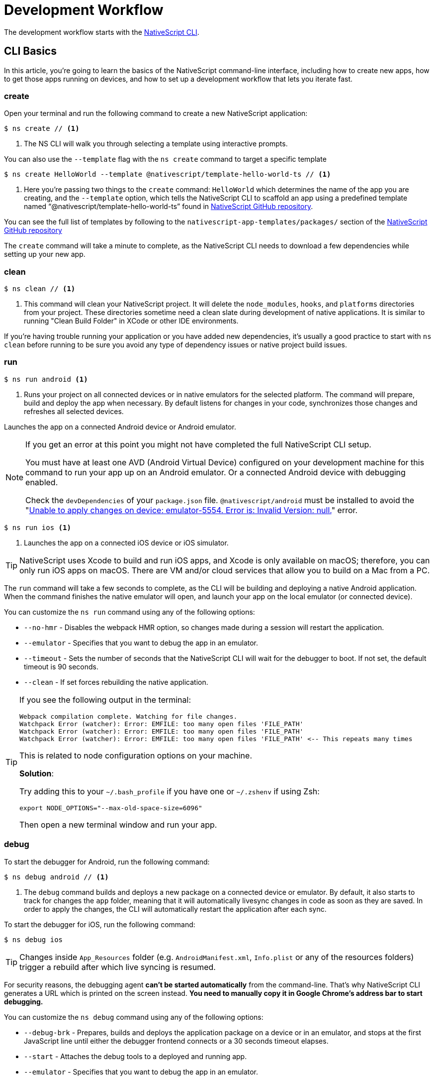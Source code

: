 :experimental:
:imagesdir: ../../images

= Development Workflow

The development workflow starts with the https://www.npmjs.com/package/nativescript[NativeScript CLI].

== CLI Basics

In this article, you're going to learn the basics of the NativeScript command-line interface, including how to create new apps, how to get those apps running on devices, and how to set up a development workflow that lets you iterate fast.

=== create

Open your terminal and run the following command to create a new NativeScript application:

[source, bash]
----
$ ns create // <1>
----
<1> The NS CLI will walk you through selecting a template using interactive prompts.

You can also use the `--template` flag with the `ns create` command to target a specific template

[source, bash]
----
$ ns create HelloWorld --template @nativescript/template-hello-world-ts // <1>
----
<1> Here you're passing two things to the `create` command: `HelloWorld` which determines the name of the app you are creating, and the `--template` option, which tells the NativeScript CLI to scaffold an app using a predefined template named "`@nativescript/template-hello-world-ts`" found in https://github.com/NativeScript/nativescript-app-templates/tree/master/packages/template-hello-world-ts[NativeScript GitHub repository].

You can see the full list of templates by following to the `nativescript-app-templates/packages/` section of the https://github.com/NativeScript/nativescript-app-templates/tree/master/packages[NativeScript GitHub repository] 


The `create` command will take a minute to complete, as the NativeScript CLI needs to download a few dependencies while setting up your new app.

=== clean

[source, bash]
----
$ ns clean // <1>
----
<1> This command will clean your NativeScript project. It will delete the `node_modules`, `hooks`, and `platforms` directories from your project. These directories sometime need a clean slate during development of native applications. It is similar to running "Clean Build Folder" in XCode or other IDE environments.

If you're having trouble running your application or you have added new dependencies, it's usually a good practice to start with `ns clean` before running to be sure you avoid any type of dependency issues or native project build issues.

=== run

[source, bash]
----
$ ns run android <1>
----
<1> Runs your project on all connected devices or in native emulators for the selected platform. The command will prepare, build and deploy the app when necessary. By default listens for changes in your code, synchronizes those changes and refreshes all selected devices.

Launches the app on a connected Android device or Android emulator.

[NOTE]
=====
If you get an error at this point you might not have completed the full NativeScript CLI setup.

You must have at least one AVD (Android Virtual Device) configured on your development machine for this command to run your app up on an Android emulator.
Or a connected Android device with debugging enabled.

Check the `devDependencies` of your `package.json` file. `@nativescript/android` must be installed to avoid the "https://github.com/NativeScript/nativescript-cli/issues/4451[Unable to apply changes on device: emulator-5554. Error is: Invalid Version: null.]" error.
=====

[source, bash]
----
$ ns run ios <1>
----
<1> Launches the app on a connected iOS device or iOS simulator.


[TIP]
=====
NativeScript uses Xcode to build and run iOS apps, and Xcode is only available on macOS; therefore, you can only run iOS apps on macOS. There are VM and/or cloud services that allow you to build on a Mac from a PC.
=====

The `run` command will take a few seconds to complete, as the CLI will be building and deploying a native Android application. When the command finishes the native emulator will open, and launch your app on the local emulator (or connected device).

You can customize the `ns run` command using any of the following options:

* `--no-hmr` - Disables the webpack HMR option, so changes made during a session will restart the application.
* `--emulator` - Specifies that you want to debug the app in an emulator.
* `--timeout` - Sets the number of seconds that the NativeScript CLI will wait for the debugger to boot. If not set, the default timeout is 90 seconds.
* `--clean` - If set forces rebuilding the native application.

[TIP]
=====
If you see the following output in the terminal:

----
Webpack compilation complete. Watching for file changes.
Watchpack Error (watcher): Error: EMFILE: too many open files 'FILE_PATH'
Watchpack Error (watcher): Error: EMFILE: too many open files 'FILE_PATH'
Watchpack Error (watcher): Error: EMFILE: too many open files 'FILE_PATH' <-- This repeats many times
----

This is related to node configuration options on your machine.

*Solution*:

Try adding this to your `~/.bash_profile` if you have one or `~/.zshenv` if using Zsh:

----
export NODE_OPTIONS="--max-old-space-size=6096"
----

Then open a new terminal window and run your app.
=====

=== debug

To start the debugger for Android, run the following command:

[source, bash]
----
$ ns debug android // <1>
----
<1> The `debug` command builds and deploys a new package on a connected device or emulator. By default, it also starts to track for changes the `app` folder, meaning that it will automatically livesync changes in code as soon as they are saved. In order to apply the changes, the CLI will automatically restart the application after each sync.

To start the debugger for iOS, run the following command:

[source, bash]
----
$ ns debug ios
----


[TIP]
=====
Changes inside `App_Resources` folder (e.g. `AndroidManifest.xml`, `Info.plist` or any of the resources folders) trigger a rebuild after which live syncing is resumed.
=====

For security reasons, the debugging agent *can't be started automatically* from the command-line. That's why NativeScript CLI generates a URL which is printed on the screen instead. *You need to manually copy it in Google Chrome's address bar to start debugging.*

You can customize the `ns debug` command using any of the following options:

* `--debug-brk` - Prepares, builds and deploys the application package on a device or in an emulator, and stops at the first JavaScript line until either the debugger frontend connects or a 30 seconds timeout elapses.
* `--start` - Attaches the debug tools to a deployed and running app.
* `--emulator` - Specifies that you want to debug the app in an emulator.
* `--timeout` - Sets the number of seconds that the NativeScript CLI will wait for the debugger to boot. If not set, the default timeout is 90 seconds.
* `--no-watch` - If set, changes in your code will not be livesynced.
* `--clean` - If set forces rebuilding the native application.

==== iOS-specific options

* `--inspector` - Flag to use the embedded Webkit Web Inspector debugger (default is Chrome DevTools).

For more information about Android debugging, run any of the following commands:

`ns help debug android` or `ns debug android --help`

For more information about iOS debugging, run any the following commands:

`ns help debug ios` or `ns debug ios --help`

=== help

[source, bash]
----
$ ns help // <1>
----
<1>  Following command will open the CLI's documentation in your web browser.

== Debugging

=== Visual Studio Code

To debug NativeScript applications in https://code.visualstudio.com/[Visual Studio Code], you need the https://marketplace.visualstudio.com/items?itemName=Telerik.nativescript[NativeScript extension for VS Code].

=== Chrome DevTools

Debugging Android and iOS applications with Chrome by executing `ns debug <android | ios>`.

////
### iOS with WebKit Web Inspector

To debug iOS applications using the WebKit Web Inspector debugger use the `--inspector` flag - `ns debug ios --inspector`.
////

=== console

One of the most natural things you can do to debug apps in any environment is writing to the system's log. In NativeScript logging works a lot as it does on the web, as most of the same `console` APIs that work on the web also work in NativeScript.

The `console.log()` function is great for outputting primitive values such as strings, numbers, and booleans, but it doesn't work so well for objects. For those situations you'll want to use another of the `console` object's methods intended for complex object output: `console.dir()`.

To see this in action add a `console.log()` in your app code, which uses `console.log()` to log a simple object.

[source, typescript]
----
export function pageLoaded = () => {
    console.log({
      type: "Apple",
      color: "Red"
    });
};
----

If you look at your console, you'll see the following not-very-helpful output.

[source, shell]
----
JS: [object Object]
----

Now replace the `console.log` reference with `console.dir`. After the NativeScript CLI refreshes your app, you should see the full output of the object in your terminal or command prompt.

[source, shell]
----
JS: === dump(): dumping members ===
JS: {
JS:     "type": "Apple",
JS:     "color": "Red"
JS: }
JS: === dump(): dumping function and properties names ===
JS: === dump(): finished ===
----

== Running on Virtual Device

=== Android Emulators

Apart from using real Android devices, a viable option is to download, install and use an Android emulator.
In NativeScript, we can use all Android emulators that are connected and recognized by the `ns device` command.

Example output from `ns device`

[source, bash]
----
$ ns device
$:
Connected devices & emulators
Searching for devices...
┌───┬─────────────────────────┬──────────┬───────────────────┬──────────┬───────────┐
│ # │ Device Name             │ Platform │ Device Identifier │ Type     │ Status    │
│ 1 │ sdk_google_phone_x86_64 │ Android  │ emulator-5554     │ Emulator │ Connected │
│ 2 │ bullhead                │ Android  │ 00d3e1311075c66f  │ Device   │ Connected │
└───┴─────────────────────────┴──────────┴───────────────────┴──────────┴───────────┘
----

[TIP]
=====
Sometimes emulators take longer to start. As a recommendation and to avoid timing issues, start the emulator before executing other CLI commands. Once the emulator is started, leave it open to avoid the initial load time the next time you need to deploy an Android application.
=====

==== Creating Android Virtual Device via Android Studio

Follow the official documentation on https://developer.android.com/studio/run/managing-avds.html[Creating and Managing Virtual Devices], where the process of downloading, setting up, and using Android Emulators via Android Studio is covered.

==== Creating Android Virtual Device via command line tool

The `avdmanager` is a tool that allows you to create and manage Android Virtual Devices (AVDs) from the command line. The `avdmanager` is provided in the Android SDK Tools package (25.3.0 and higher) and is located in `<ANDROID_HOME_PATH_HERE>/cmdline-tools/latest/bin/`. For more information about the avdmanager and how to use it to create AVDs, see the https://developer.android.com/studio/command-line/avdmanager[official avdmanager documentation].

Command syntax to create new AVD:

[source, bash]
----
cd $ANDROID_HOME/cmdline-tools/latest/bin
avdmanager create avd -n name -k "sdk_id" [-c {path|size}] [-f] [-p path]
----

You must provide a name for the AVD and specify the ID of the SDK package to use for the AVD using sdk_id wrapped in quotes.
For example, the following command creates an AVD named `test` using the x86 system image for API level 25:

[source, bash]
----
avdmanager create avd -n test -k "system-images;android-25;google_apis;x86" // <1>
----
<1> Following command suggest that the system image is already downloaded. To download an image use the `sdkmanager`. For example `sdkmanager "system-images;android-25;google_apis;x86"`

The following describes the usages for the other options:

*  `-c {path|size}:` The path to the SD card image for this AVD or the size of a new SD card image to create for this AVD, in KB or MB, denoted with K or M. For example, -c path/to/sdcard/ or -c 1000M.
* `-f:` Force creation of the AVD. Use this option if you need to overwrite an existing AVD with a new AVD using the same name.
* `-p path:` Path to the location where the directory for this AVD's files will be created. If you do not specify a path, the AVD will be created in ~/.android/avd/.

To list all the downloaded system images use the `list` command.

[source, bash]
----
avdmanager list <1>
----
<1> Lists all the downloaded system images.


==== Using third-party emulators

An applicable option is to use third-party emulators (like https://www.genymotion.com[GenyMotion]).

=== iOS Simulators

==== Creating iOS Simulators

The iOS simulator emulates iOS devices on Macs. The following documentation is a quick way to get the iOS simulator set up. For more information, see https://developer.apple.com/library/archive/documentation/IDEs/Conceptual/simulator_help_topics/Chapter/Chapter.html[Apple\'s documentation].

==== Running on iOS Simualators

On a mac if you have XCode installed with the proper tools, executing `ns run ios` from your terminal will launch the Simulator program with a default device. Alternatively, you can open the Simulator program on your mac, select which device(s) you want to open by navigating to `+File -> Open Simulator+` and choosing the device to launch. Then execute `ns run ios` and the NativeScript app will launch on the open simulator(s).

== Running on Physical Device

=== Android Devices

==== Enable Debugging over USB

Most Android devices can only install and run apps downloaded from Google Play, by default. You will need to enable USB Debugging on your device in order to install your app during development.

To enable USB debugging on your device, you will first need to enable the "Developer options" menu by going to Settings → About phone → Software information and then tapping the Build number row at the bottom seven times. You can then go back to Settings → Developer options to enable "USB debugging".

==== Plug in your device via USB

Let\'s now set up an Android device to run our NativeScript projects. Go ahead and plug in your device via USB to your development machine.

Now check that your device is properly connecting to ADB, the Android Debug Bridge, by running adb devices.

[source, bash]
----
adb devices // <1>
----
<1> Lists all the devices properly connecting to ADB.

The device should be listed. See the full https://developer.android.com/studio/command-line/adb[adb documentation] for troubleshooting and detailed information.

==== Run your app

[source, bash]
----
ns run android // <1>
----
<1> Following command will install and launch your app on the device

=== iOS Devices

==== Plug in your device via USB

Connect your iOS device to your Mac using a USB to Lightning cable. Navigate to the `ios` folder in your project under `platforms`, then open the `.xcodeproj` file, or if you are using CocoaPods open `.xcworkspace`, within it using Xcode.

If this is your first time running an app on your iOS device, you may need to register your device for development. Open the Product menu from Xcode\'s menubar, then go to Destination. Look for and select your device from the list. Xcode will then register your device for development.

==== Configure code signing

Register for an Apple developer account if you don\'t have one yet.

Select your project in the Xcode Project Navigator, then select your main target (it should share the same name as your project). Look for the "General" tab. Go to "Signing" and make sure your Apple developer account or team is selected under the Team dropdown. Do the same for the tests target (it ends with Tests, and is below your main target).

==== Run your app

If the device is now registered with your developer account you should be able to run your NativeScript app on the device. Execute the following from your terminal to run the app from the CLI:

[source, bash]
----
ns run ios
----

The app should install and launch on the connected iOS device.

Alternatively, once you have the NativeScript project built, you can open open the native project inside XCode by opening the `.xcworkspace` or `.xcproject` file from XCode\'s menu and then running on a connected device or simulator.

== HMR

=== Testing

[WARNING]
=====
Be sure you have prepare/built/run the app at least once before starting the unit test runner.
=====

For more information about end-to-end testing, see the link:/plugins/detox.html[`@nativescript/detox` plugin].

// TODO: fix links

When you develop new features inside your app, you can ensure that they are working properly and that past functionality has not regressed by writing and executing unit tests on a regular basis. With the NativeScript CLI, you can write and execute unit tests using http://jasmine.github.io/[Jasmine], https://mochajs.org/[Mocha] with http://chaijs.com/[Chai] or https://qunitjs.com/[QUnit].

To run your unit tests, the NativeScript CLI uses http://karma-runner.github.io/latest/index.html[Karma].

=== Before You Begin

Before writing and running unit tests, verify that you have completed the following steps.

1. link:environment-setup[Install and configure the NativeScript CLI on your system.]
2. If you don\'t have any projects, create a new project and navigate to the directory of the newly created directory.
+
[source, bash]
----
ns create projectName
cd projectName
----

3. If you want to create tests for an existing directory, navigate to the directory of the project.
+
[source, bash]
----
cd existingProjectDirectory
----

[TIP]
=====

You don\'t need to explicitly add the platforms for which you want to test your project. The NativeScript CLI will configure your project when you begin to run your tests.

=====

=== Configure Your Project

The NativeScript CLI lets you choose between three widely popular unit testing frameworks: http://jasmine.github.io/[Jasmine], https://mochajs.org/[Mocha] with http://chaijs.com/[Chai] and https://qunitjs.com/[QUnit]. You need to configure the project for unit testing by choosing a framework. You can use only one framework at a time.

To initialize your project for unit testing, run the following command and, when prompted, use the keyboard arrows to select the framework that you want to use:

[source, bash]
----
ns test init
----

This operation applies the following changes to your project.

* It creates the `app/tests` directory. You need to store all tests in this directory. This directory is excluded from release builds.
* It creates an `example.js` file in the `app/tests` directory. This sample test illustrates the basic syntax for the selected framework.
* It installs the nativescript-unit-test-runner npm module for the selected framework and its dev dependencies in `node_modules`.
* It creates `karma.conf.js` in the root of your project. This file contains the default configuration for the Karma server for the selected framework.

[NOTE]
=====
To enable and write unit tests for TypeScript or Angular project install the TypeScript typings for the selected testing framework.
=====

[tabs]
====
Jasmine::
+
--
[source, bash]
----
npm i @types/jasmine --save-dev
----
--
Mocha::
+
--
[source, bash]
----
npm i @types/mocha --save-dev
----
--
QUnit::
+
--
[source, bash]
----
npm i @types/qunit --save-dev
----
--
====

=== Write Your Tests

With the NativeScript CLI, you can extensively test *all JavaScript-related functionality*. You cannot test styling and UI which are not applied or created via JavaScript.

When creating tests for a new or existing functionality, keep in mind the following specifics.

* You need to create your tests as JavaScript files in the `app/tests` directory. The NativeScript CLI recognizes JavaScript files stored in `app/tests` as unit tests.
* You need to write tests which comply with the testing framework specification you have chosen for the project.
* You need to export the functionality that you want to test in the code of your NativeScript project.
* You need to require the module which exposes the functionality that you want to test in the code of your unit tests.

When creating tests for a new or existing functionality, keep in mind the following limitations.

* You cannot require the file or module in which `application.start()`` is called.
* You cannot use more than one testing framework per project.
* You cannot test styling and UI which are not applied or created via JavaScript.

The following samples test the initial value of the counter and the message in the Hello World template. These tests show the specifics and limitations outlined above.

[source, js]
----
var mainViewModel = require('../main-view-model') //Require the main view model to expose the functionality inside it.

describe('Hello World Sample Test:', function () {
  it('Check counter.', function () {
    expect(mainViewModel.createViewModel().counter).toEqual(42) //Check if the counter equals 42.
  })
  it('Check message.', function () {
    expect(mainViewModel.createViewModel().message).toBe('42 taps left') //Check if the message is "42 taps left".
  })
})
----

[source, js]
----
// (Angular w/TypeScript)
// As our intention is to test an Angular component that contains annotations
// we need to include the reflect-metadata dependency.
import 'reflect-metadata'

// A sample Jasmine test
describe('A suite', function () {
  it('contains spec with an expectation', function () {
    expect(true).toBe(true)
  })
})
----

[source, js]
----
var mainViewModel = require('../main-view-model') //Require the main view model to expose the functionality inside it.

describe('Hello World Sample Test:', function () {
  it('Counter should be 42 on start.', function () {
    assert.equal(mainViewModel.createViewModel().counter, 42) //Assert that the counter equals 42.
  })
  it('Message should be "42 taps left" on start.', function () {
    assert.equal(mainViewModel.createViewModel().message, '42 taps left') //Assert that the message is "42 taps left".
  })
})
----

[source, js]
----
var mainViewModel = require('../main-view-model') //Require the main view model to expose the functionality inside it.

QUnit.test('Hello World Sample Test:', function (assert) {
  assert.equal(
    mainViewModel.createViewModel().counter,
    42,
    'Counter, 42; equal succeeds.'
  ) //Assert that the counter equals 42.
  assert.equal(
    mainViewModel.createViewModel().message,
    '42 taps left',
    'Message, 42 taps left; equal succeeds.'
  ) //Assert that the message is "42 taps left".
})
----

=== Angular TestBed Integration

To use TestBed you have to alter your `karma.conf.js` to:

[source, js]
----
    // list of files / patterns to load in the browser
    files: [
      'src/tests/setup.ts',
      'src/tests/**/*.spec.ts'
    ],
----

The file `src/tests/setup.ts` should look like this for Jasmine:

[source, js]
----
import 'nativescript-angular/zone-js/testing.jasmine'
import { nsTestBedInit } from 'nativescript-angular/testing'
nsTestBedInit()
----

or if using Mocha:

[source, js]
----
import 'nativescript-angular/zone-js/testing.mocha'
import { nsTestBedInit } from 'nativescript-angular/testing'
nsTestBedInit()
----

Then you can use it within the spec files, e.g. `example.spec.ts`:

[source, js]
----
import { Component, ElementRef, NgZone, Renderer2 } from '@angular/core';
import { ComponentFixture, async } from '@angular/core/testing';
import { StackLayout } from '@nativescript/core';
import {
    nsTestBedAfterEach,
    nsTestBedBeforeEach,
    nsTestBedRender
} from 'nativescript-angular/testing';

@Component({
    template: `
        <StackLayout><Label text="Layout"></Label></StackLayout>
    `
})
export class ZonedRenderer {
    constructor(public elementRef: ElementRef, public renderer: Renderer2) {}
}

describe('Renderer E2E', () => {
    beforeEach(nsTestBedBeforeEach([ZonedRenderer]));
    afterEach(nsTestBedAfterEach(false));
    afterAll(() => {});

    it('executes events inside NgZone when listen is called outside NgZone', async(() => {
        const eventName = 'someEvent';
        const view = new StackLayout();
        const eventArg = { eventName, object: view };
        const callback = arg => {
            expect(arg).toEqual(eventArg);
            expect(NgZone.isInAngularZone()).toBeTruthy();
        };
        nsTestBedRender(ZonedRenderer).then(
            (fixture: ComponentFixture<ZonedRenderer>) => {
                fixture.ngZone.runOutsideAngular(() => {
                    fixture.componentInstance.renderer.listen(
                        view,
                        eventName,
                        callback
                    );

                    view.notify(eventArg);
                });
            }
        );
    }));
});
----

=== Run Your Tests

After you have completed your test suite, you can run it on physical devices or in the native emulators.

==== Requirements

Before running your tests, verify that your development machine and your testing devices meet the following prerequisites.

* The Android native emulators on which you want to run your tests must be running on your development machine. 
+
[source, bash]
----
ns device // <1>
----
<1> Run the following command to verify that your machine recognizes the devices.
* The physical devices on which you want to run your tests must be connected to your development machine. 
+
[source, bash]
----
ns device // <1>
----
<1> Run the following command to verify that your machine recognizes the devices 
* The physical devices on which you want to run your tests must be able to resolve the IP of your development machine. To verify that the device can access the Karma server, connect the device and the development machine to the same Wi-Fi network or establish USB or Bluetooth tethering between the device and the development machine.
* Port 9876 must be allowed on your development machine. The Karma server uses this port to communicate with the testing device.

==== Run the Tests

To execute your test suite on any connected Android devices or running Android emulators, run the following command.

[source, bash]
----
ns test android
----

To execute your test suite on connected iOS devices, run the following command.

[source, bash]
----
ns test ios
----

To execute your test suite in the iOS Simulator, run the following command.

[source, bash]
----
ns test ios --emulator
----

To execute your test suite in CI make sure to add `--justlaunch`. This parameter will exit the simulator.

[source, bash]
----
ns test ios --emulator --justlaunch
----

Each execution of `ns test` consists of the following steps, performed automatically.

. The CLI starts a Karma server on the development machine.
. The CLI prepares, builds and deploys your project, if not already deployed. If already deployed, the CLI synchronizes changes to the application package.
. The CLI embeds the NativeScript unit test runner and your host network and Karma configuration in the deployed package.
. The CLI launches the main module of the NativeScript unit test runner instead of launching the main module of your app.
. The NativeScript unit test runner uses the embedded network configuration to try to connect to the Karma server on the development machine.
. When the connection between the NativeScript unit test runner and the Karma server is established, the test runner begins the execution of the unit tests.
. When the execution completes, the NativeScript unit test runner reports the results to the Karma server.
. The Karma server reports the results on the command line.

==== Re-Run Tests on Code Change

The NativeScript can continuously monitor your code for changes and when such changes occur, it can deploy those changes to your testing devices and re-run your tests.

To enable this behavior, run your `ns test` command with the `--watch` flag. For example:

[source, bash]
----
ns test android --watch
ns test ios --watch
ns test ios --emulator --watch
----

The NativeScript CLI remains active and re-runs tests on code change. To unlock the console, press `Ctrl+C` to stop the process.

==== Configure the Karma Server

When you configure your project for unit testing, the NativeScript CLI adds `karma.conf.js` to the root of your project. This file contains the default configuration of the Karma server, including default port and selected testing framework. You can edit this file to customize your Karma server.

When you modify `karma.conf.js`, make sure that your changes meet the specification of the http://karma-runner.github.io/1.0/intro/configuration.html[Karma Configuration File].

=== Continuous Integration

To integrate the NativeScript unit test runner into a continuous integration process, you need to configure a Karma reporter, for example, the https://github.com/karma-runner/karma-junit-reporter[JUnit reporter].

== Using packages

=== Plugins

NativeScript plugins are npm packages with some added native functionality. Therefore, finding, installing, and removing NativeScript plugins works a lot like working with npm packages you might use in your Node.js or front-end web development.

==== Finding plugins

The NativeScript team maintains an https://market.nativescript.org/[official marketplace], which displays a filtered list of NativeScript-related plugins from npm. All plugins listed in the marketplace are accompanied by a metadata describing their quality. A search for "`accelerometer`" on the plugins marketplace will point you at the plugin you need.

Alternatively, since NativeScript plugins are npm packages, you can find NativeScript plugins on https://www.npmjs.com/[npm\'s site] by searching for "`nativescript-plugin-name`". For example, a search of "`nativescript accelerometer`" would point you right at the https://www.npmjs.com/package/nativescript-accelerometer[NativeScript accelerometer plugin].

If you can\'t find a plugin, try asking for help on https://stackoverflow.com/questions/tagged/nativescript[Stack Overflow]. The NativeScript team and community may be able to help find what you're looking for.

// TODO: fix links

Also, make sure to look through the https://docs.nativescript.org/core-concepts/modules[NativeScript core modules], which ship as a dependency of every NativeScript app. There's a chance that the functionality you need is built in. If you're still not finding what you need, you can request the plugin as an idea on the https://discourse.nativescript.org/c/plugins[NativeScript community forum], or you can take a stab at https://v7.docs.nativescript.org/plugins/building-plugins[building the plugin yourself].

==== Installing Plugins

Once you've found the plugin you need, install the plugin into your app using the `ns plugin add` command.

[source, bash]
----
ns plugin add <plugin-name>
----

For example, the following command installs the link:plugins/camera[NativeScript camera plugin].

[source, bash]
----
ns plugin add @nativescript/camera
----

Instead of using `plugin add`, you can use your package manager as well (npm, yarn, pnpm...):

[source, bash]
----
npm install --save @nativescript/camera
----

The installation of a NativeScript plugin mimics the installation of an npm package. The NativeScript CLI downloads the plugin from npm and adds the plugin to the `node_modules` folder in the root of your project. During this process, the NativeScript CLI adds the plugin to your project's root `package.json` file and also resolves the plugin's dependencies (if any).

==== Installing Plugins as Developer Dependencies

As shown above the command `ns plugin add @nativescript/camera` is actually doing `npm i @nativescript/camera --save` behind the scenes. If you need to install a *developer dependency* in your project (e.g., like *@nativescript/types* or *@nativescript/webpack*) then you will need to explicitly save it as a *devDependency*. To achieve that, use the `npm install` command with `--save-dev` flag. For example:

[source, bash]
----
npm i @nativescript/types --save-dev
----

[NOTE]
====
The difference between dependencies and developer dependencies is that *dependencies* are required to run, while *devDependencies* are needed only during development. Example for dependency is the *@nativescript/camera* plugin which is required at runtime so you could use the hardware camera. On the other hand, the *@nativescript/types* is a developer dependency required only for intelliSense during the development process. The `devDependencies` should not be installed as `dependencies` to avoid large output build files (large application size). Example `package.json` file using both `dependencies` and `devDependencies` can be found https://github.com/NativeScript/nativescript-sdk-examples-js/blob/master/package.json#L31-L44[here].
====

==== Importing and Using Plugins

Once the plugin you need is installed, you can start using it in your project. Note that each plugin might have its configuration that needs to be satisfied so always check carefully the plugin\'s documentation and the README file. The below code snippet demonstrated the basic usage of *@nativescript/camera* plugin.

[source, javascript]
----
import { requestPermissions } from '@nativescript/camera'
requestPermissions()
----

[source, typescript]
----
import { requestPermissions } from '@nativescript/camera'
requestPermissions()
----

==== Removing Plugins

To remove a NativeScript plugin from your project, run the following command from your command line.

[source, bash]
----
ns plugin remove <plugin-name>
----

For example, the following command removes the NativeScript camera plugin.

[source, bash]
----
ns plugin remove @nativescript/camera
----

As with installation, the removal of a NativeScript plugin mimics the removal of an npm package.

The NativeScript CLI removes any plugin files from your app\'s `node_modules` folder in the root of your project. The CLI also removes any of the plugin\'s dependencies and also removes the plugin from your project\'s root `package.json` file.

=== Package Managers

A package manager is a piece of software that lets you manage the external code, written by you or someone else, that your project needs to work correctly. By default, NativeScript CLI uses Node Package Manager (`npm`) for managing the dependencies of the application. When new application is created, CLI automatically calls `npm install` to install all of its dependencies.

==== Supported package managers

NativeScript CLI allows you to configure the package manager used when working with dependencies. When you change the defaultly used `npm` package manager, CLI will use the newly set package manager for all operations it executes related to project dependencies, for example, project creation, managing dependencies, etc.

NativeScript CLI supports three package managers:

* `npm` - this is the default option
* `yarn` - you can set it by calling `ns package-manager set yarn`. More information about `yarn` is available https://yarnpkg.com/[here]
* `pnpm` - from version 6.4, you can use `pnpm` to manage the dependencies of your application. You can use `pnpm` by calling `ns package-manager set pnpm`. NOTE: You will have to use `--shamefully-hoist` flag if you call `pnpm` on your own. CLI passes this flag when installing dependencies with `pnpm` and probably your application will not work if you omit it. More information about `pnpm` is available https://pnpm.js.org/[here].

In case you want to check what is the currently used package manager, you can use:

[source, bash]
----
ns package-manager get
----

== Updating

To upgrade a NativeScript application you need to upgrade several things: NativeScript CLI Tooling, the iOS and Android runtimes and the `@nativescript/core` module. In the steps below you will see how to do this.

[source, bash]
----
npm install -g nativescript
----


==== Upgrading the application

You should execute the *update* command in the root folder of your project to upgrade it with the latest versions of iOS/Android runtimes and cross-platform modules.

[NOTE]
====
The *update* command is introduced in version 2.4 of NativeScript CLI. You should update NativeScript CLI before using this command.
====

[source, bash]
----
ns update
----

In order to get the latest development release instead, pass *next* as argument:

[source, bash]
----
ns update next
----

You can also switch to specific version by passing it to the command:

[source, bash]
----
ns update 8.0.0
----

[NOTE]
====
The command `ns update` is updating the `@nativescript/core`, `@nativescript/webpack`, and the runtimes (``@nativescript/android``and``@nativescript/ios``). The command is combining the next three commands in this article (`ns platform add`, ``npm i --save @nativescript/core``and``npm i @nativescript/webpack --save-dev``).
====

[WARNING]
=====
When using the `--configs` flag, any previous configuration will be overwritten and lost. Consider saving any custom code that you have introduced in your `webpack.config.js` and reapplying the code after using the `--configs` flag.
=====

==== Upgrading platforms

Follow those steps in order to get the latest versions of Android and/or iOS runtimes. Navigate to the root level folder where your project is, and then if you are working on a Android project, type:

[source, bash]
----
ns platform remove android
ns platform add android
----

and/or (if you are working on a iOS version on a Mac):

[source, bash]
----
ns platform remove ios
ns platform add ios
----


==== Upgrading @nativescript/core

The cross-platform modules are available as a npm package named https://www.npmjs.com/package/@nativescript/core[@nativescript/core].

In order to use them in your project, you will have to explicitly install the package, for example (assuming you are still in your main app project folder from the steps above):

[source, bash]
----
npm install @nativescript/core@latest --save
----

This installs the *@nativescript/core* package to the node_modules folder and adds it as a dependency to the package.json of the project.

[WARNING]
=====
The `ns create` command will create a new project, add the *@nativescript/core* package as a dependency to its package.json and install it. So each new project you create will have the *@nativescript/core* package installed and you do not have to install it explicitly.
=====

Another place to find *@nativescript/core* package is https://github.com/NativeScript/NativeScript/releases/[NativeScript Releases], where you can find a collection of the available @nativescript/core-*.tgz packages for every release. You can download a selected release and install it by running: `npm install <path to @nativescript/core-*.tgz> --save`.

=== Upgrading Angular dependencies

The Angular plugin is available as an npm package named https://www.npmjs.com/package/@nativescript/angular[@nativescript/angular]. To update the version of the plugin and the related dependency, the package should be explicitly installed, and the related Angular dependencies should be updated accordingly. To ease the update process, the plugin comes with an automated script `update-app-ng-deps` located in `<project-folder/node_modules/.bin>` folder.

[source, bash]
----
npm i @nativescript/angular@latest --save
./node_modules/.bin/update-app-ng-deps
npm i
----

==== Running the Latest Code

Often when working with open-source projects, one needs functionality that has not yet passed the full release cycle, or even functionality that is not yet fully implemented. We know that many of you are experimenters and want to try the latest and greatest features of NativeScript. That is why we tried to make this process simple and easy to follow. There are two ways to get the latest development code for NativeScript:

* You can get it via npm.
* You can build the source code.

==== Getting the latest development version via npm

As an open-source project NativeScript keeps not only its source code but its build infrastructure open. That is why we choose https://travis-ci.org/[Travis CI] for our nightly builds. Every commit in the master branch of all major NativeScript repos triggers a https://travis-ci.org/[Travis CI] build which publishes an npm package that can be used directly. Follow those simple steps to get the latest development version of NativeScript:

* Uninstall any existing NativeScript versions:

[source, bash]
----
npm uninstall -g nativescript
----

* Install the latest development version of NativeScript CLI:

[source, bash]
----
npm install -g nativescript@next
----

* Edit the package.json file in your project and replace @nativescript/core, @nativescript/android and @nativescript/ios versions with `next`:

[source, json]
----
{
  "description": "NativeScript Application",
  "dependencies": {
    "@nativescript/core": "next"
  },
  "devDependencies": {
    "@nativescript/android": "next",
    "@nativescript/ios": "next"
  }
}
----

Instead of editing the package.json file by hand, you could run the following commands:

[source, bash]
----
ns platform add ios@next
ns platform add android@next
ns plugin add @nativescript/core@next
----

* Run the `npm install` command to update the node modules:

[source, bash]
----
cd <your-project-folder>
npm install
----

You are now ready to use the latest development version of NativeScript.


==== Building the source code


===== Reasoning

// TODO: fix links

Building the source code is essential when one wants to contribute to an open source project. The statement is applicable for NativeScript as well. According to the https://github.com/NativeScript/NativeScript/blob/master/tools/notes/CONTRIBUTING.md[Contribution Guidelines], suggesting a fix involves testing the latest code.

==== Behind the curtains of running a NativeScript application

. `npm install nativescript -g` : Node Package Manager (npm) downloads and installs the https://www.npmjs.com/package/nativescript[NativeScript CLI].
. `ns create [AppName]` : The NativeScript CLI downloads the https://www.npmjs.com/package/@nativescript/template-hello-world[Hello-World template] and unpacks it to a folder named after the app name you choose. At the same time, the CLI installs the https://www.npmjs.com/package/@nativescript/core[NativeScript cross-platform modules]. As a result, your application folder now contains an `app` folder, holding the files of your application (https://github.com/NativeScript/nativescript-app-templates/tree/master/packages/template-hello-world[source code]) and a `node_modules` folder, having the cross-platform modules (https://github.com/NativeScript/NativeScript[source code]).
. `ns platform add android/ios` : The NativeScript CLI downloads the latest SemVer-compatible version of the specified runtime, unpacks it and applies transformations to the native (Android Studio or xCode) project (e.g., changes the project name).
. `ns run android/ios` : The NativeScript CLI copies the files under the `app` folder to the `+platforms/[android/ios]/.../app+` folder following a specific logic so that these get used later by a native build tool (_gradle_/_xcode-build_). As a next step, the NativeScript CLI executes compilation, deployment and run commands of _gradle_ or _xcode-build_.
. Any JavaScript code gets executed in a V8 or JavaScriptCore engine and embedded in the NativeScript runtimes. Each call to an actual native object gets marshalled via the runtimes to the underlying platform and vice-versa. The runtimes provide JavaScript handles to the native objects.

==== Contents of the NativeScript repo

The https://github.com/NativeScript/NativeScript[NativeScript framework] is built using TypeScript. For that, one of the build steps is TypeScript compilation, which uses TypeScript declarations of the underlying native objects. These are really large files (https://github.com/NativeScript/NativeScript/blob/master/packages/types-android/src/lib/android-17.d.ts[android17.d.ts] and https://github.com/NativeScript/NativeScript/blob/master/packages/types-ios/src/lib/ios/ios.d.ts[ios.d.ts]). The TypeScript compilation with these two files loaded in memory takes a lot of time. To save development time and have as quick and stable feature output, the NativeScript team decided to keep several important applications inside the same repository so that all of them get compiled in a single pass.

Having said that, each subfolder of the https://github.com/NativeScript/NativeScript/tree/master/apps[apps] subfolder of the repo represents a single application.

==== Building the repo

When the repo gets built, it outputs a bunch of packages (stripping the version- and extension- part of the filename for clarity):

* @nativescript/core : the package, containing the core modules. It gets distributed via https://www.npmjs.com/package/@nativescript/core[npm].
* tns-sample-* : contains some test/demo applications the team uses internally for testing.
* tns-template-* : has templates that will get used once we have the https://github.com/NativeScript/nativescript-cli/issues/374[template-selection functionality] implemented in the command-line interface.

The repo gets built via the commands:

[source, bash]
----
npm install -g grunt-cli
npm install
grunt
----


==== Using the latest

To use the latest:

* Build the repo.
* Navigate to your project folder.
* Delete the `@nativescript/core` folder from the `node_modules` subfolder of your project (i.e., `rm -rf node_modules/@nativescript/core` for Linux or `rd /S /Q node_modules\@nativescript/core`).
* Install the newly built package (`npm install [PATH-TO-NATIVESCRIPT-REPO/bin/dist/nativescript-core-x.x.x.tgz]`).

==== Handling internal breaking changes

It is possible that an internal breaking change gets introduced involving an update to both the runtimes and the modules. An internal breaking change would mean that the public API of the tns_modules does not get affected, but a work in progress change in the runtimes requires a change in the internal code of the tns_modules themselves.

When such a case happens, the https://github.com/NativeScript/ns-v8ios-runtime[ios] and https://github.com/NativeScript/android-runtime[android] runtimes must be built separately and updated via the CLI command of:
`ns platform update android/ios --frameworkPath=[Path-to-Runtime-Package]`

==== Building the runtimes

As the NativeScript framework gets distributed via npm, the runtimes are also packed as npm packages. For consistency reasons, the native builds (gradle/xcode-build) are wrapped by grunt builds that do the job.

==== Building the Android runtime

The https://github.com/NativeScript/android-runtime[android runtime] depends on the https://github.com/NativeScript/android-metadata-generator[android-metadata-generator].

Provided you have all the dependencies set, the easiest way to have the Android runtime built is to clone the two repos to a single folder so that the two are sibling folders, `cd` into the `android-runtime` folder and run:

[source, bash]
----
gradle packar -PwidgetsPath=./widgets.jar
----

The resulting @nativescript/android-x.x.x.tgz package will get created in the `dist` folder.

==== Building the iOS runtime

Follow the instructions on setting up the dependencies for building the https://github.com/NativeScript/ns-v8ios-runtime[ios runtime] in the repository README and then run `grunt package`.

The build @nativescript/ios-x.x.x.tgx package will get created in the `dist` folder.

== Choosing An Editor

You can develop NativeScript apps in any text editor or IDE you prefer.

=== VS Code

Most of the NativeScript team prefers to use https://code.visualstudio.com/[VS Code from Microsoft] as their editor for NativeScript apps. Some reasons we use VS Code:

* Visual Studio Code has excellent support for https://www.typescriptlang.org/[TypeScript].
* Visual Studio Code gives you the ability to debug JavaScript and TypeScript code directly in your editor. The NativeScript team maintains an official https://marketplace.visualstudio.com/items?itemName=NativeScript.nativescript[NativeScript Visual Studio Code extension] that enables step debugging for NativeScript apps.
* Visual Studio Code is a fast, modern editor that Microsoft https://code.visualstudio.com/updates/[updates frequently].
* Visual Studio Code is available for Windows, macOS, and Linux.
* Microsoft backs Visual Studio Code; therefore, you can feel confident that the editor will continue to be supported in the future.

If you do choose to https://code.visualstudio.com/[try Visual Studio Code], let\'s look at one tip you might find useful as you develop NativeScript apps.

* The `code` command

After you install Visual Studio Code, you can open projects using the editor's `File` → `Open` menu option, but there's an alternative option that works far better for command-line-based projects like NativeScript: the `code` command.

The `code` command runs in your command-line or terminal, and it works just like the `ns` command does for NativeScript apps. Visual Studio Code installs the `code` command by default on Windows on Linux, but on macOS, there\'s https://code.visualstudio.com/docs/setup/mac[one manual step] you must perform.

Once set up, you can type `code .` in your terminal to open the files in your current folder for editing. For example, you could use the following sequence of command to create a new NativeScript app and open it for editing.

[source, bash]
----
ns create MyNewApp
cd MyNewApp
code .
----


==== WebStorm

If you\'re a WebStorm user, check out this https://plugins.jetbrains.com/webstorm/plugin/8588-nativescript[popular community-written plugin] that adds many NativeScript-related features.


==== Next steps

// TODO: fix links

* https://market.nativescript.org/?tab=samples&framework=all_frameworks&category=all_samples[Code Samples]
 ** The NativeScript team provides a collection of high-quality code samples you can add to your applications. Perusing the code samples is a great way to get familiar with what NativeScript can do, as well as find the code you can use on your next app.
* https://www.nativescript.org/books-and-videos[Books and Videos]
 ** Browse our collection of NativeScript books and videos, including the free-to-download NativeScript book by Nick and Mike Brainstein.
* https://nativescripting.com/[NativeScripting]
 ** The third-party NativeScripting site has many video courses to teach you everything you need to know about NativeScript, including a collection of free courses to help you get started.

